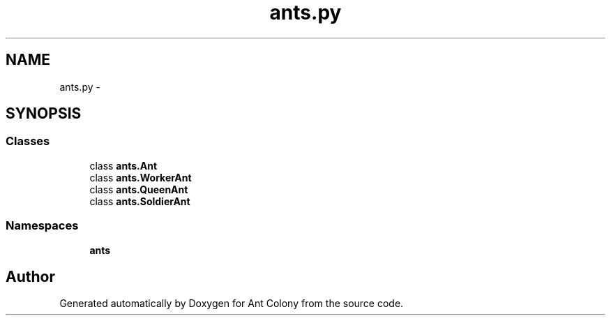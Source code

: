 .TH "ants.py" 3 "Sat May 3 2014" "Ant Colony" \" -*- nroff -*-
.ad l
.nh
.SH NAME
ants.py \- 
.SH SYNOPSIS
.br
.PP
.SS "Classes"

.in +1c
.ti -1c
.RI "class \fBants\&.Ant\fP"
.br
.ti -1c
.RI "class \fBants\&.WorkerAnt\fP"
.br
.ti -1c
.RI "class \fBants\&.QueenAnt\fP"
.br
.ti -1c
.RI "class \fBants\&.SoldierAnt\fP"
.br
.in -1c
.SS "Namespaces"

.in +1c
.ti -1c
.RI " \fBants\fP"
.br
.in -1c
.SH "Author"
.PP 
Generated automatically by Doxygen for Ant Colony from the source code\&.
